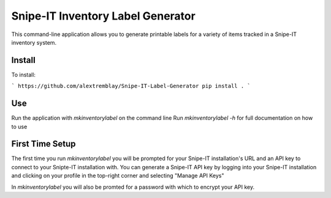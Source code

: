Snipe-IT Inventory Label Generator
==================================

This command-line application allows you to generate printable labels for a variety of items tracked in a Snipe-IT
inventory system.


Install
-------

To install:

```
https://github.com/alextremblay/Snipe-IT-Label-Generator
pip install .
```

Use
---
Run the application with `mkinventorylabel` on the command line
Run `mkinventorylabel -h` for full documentation on how to use

First Time Setup
----------------

The first time you run `mkinventorylabel` you will be prompted for your Snipe-IT installation's URL and an API key to
connect to your Snipte-IT installation with. You can generate a Snipe-IT API key by logging into your Snipe-IT installation
and clicking on your profile in the top-right corner and selecting "Manage API Keys"

In `mkinventorylabel` you will also be promted for a password with which to encrypt your API key.